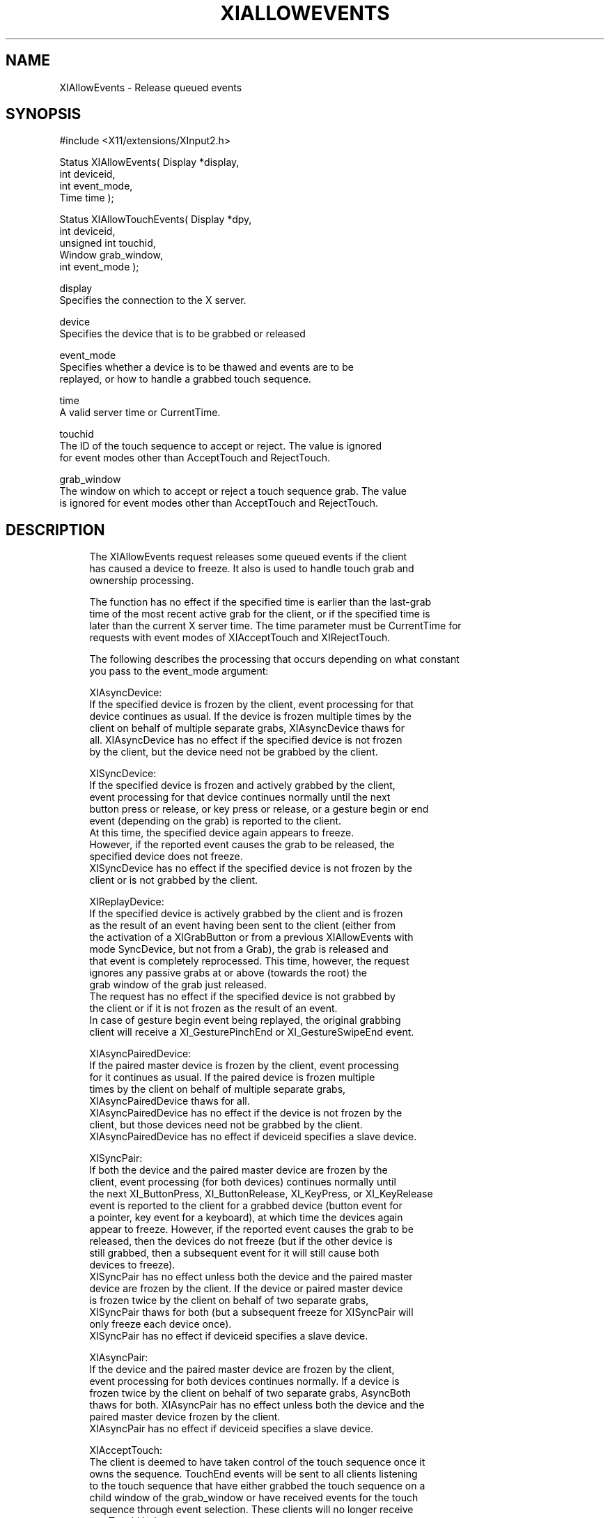 '\" t
.\"     Title: xiallowevents
.\"    Author: [FIXME: author] [see http://www.docbook.org/tdg5/en/html/author]
.\" Generator: DocBook XSL Stylesheets vsnapshot <http://docbook.sf.net/>
.\"      Date: 05/04/2023
.\"    Manual: \ \&
.\"    Source: \ \&
.\"  Language: English
.\"
.TH "XIALLOWEVENTS" "libmansuffix" "05/04/2023" "\ \&" "\ \&"
.\" -----------------------------------------------------------------
.\" * Define some portability stuff
.\" -----------------------------------------------------------------
.\" ~~~~~~~~~~~~~~~~~~~~~~~~~~~~~~~~~~~~~~~~~~~~~~~~~~~~~~~~~~~~~~~~~
.\" http://bugs.debian.org/507673
.\" http://lists.gnu.org/archive/html/groff/2009-02/msg00013.html
.\" ~~~~~~~~~~~~~~~~~~~~~~~~~~~~~~~~~~~~~~~~~~~~~~~~~~~~~~~~~~~~~~~~~
.ie \n(.g .ds Aq \(aq
.el       .ds Aq '
.\" -----------------------------------------------------------------
.\" * set default formatting
.\" -----------------------------------------------------------------
.\" disable hyphenation
.nh
.\" disable justification (adjust text to left margin only)
.ad l
.\" -----------------------------------------------------------------
.\" * MAIN CONTENT STARTS HERE *
.\" -----------------------------------------------------------------
.SH "NAME"
XIAllowEvents \- Release queued events
.SH "SYNOPSIS"
.sp
.nf
#include <X11/extensions/XInput2\&.h>
.fi
.sp
.nf
Status XIAllowEvents( Display *display,
                      int deviceid,
                      int event_mode,
                      Time time );
.fi
.sp
.nf
Status XIAllowTouchEvents( Display *dpy,
                           int deviceid,
                           unsigned int touchid,
                           Window grab_window,
                           int event_mode );
.fi
.sp
.nf
display
        Specifies the connection to the X server\&.
.fi
.sp
.nf
device
        Specifies the device that is to be grabbed or released
.fi
.sp
.nf
event_mode
        Specifies whether a device is to be thawed and events are to be
        replayed, or how to handle a grabbed touch sequence\&.
.fi
.sp
.nf
time
        A valid server time or CurrentTime\&.
.fi
.sp
.nf
touchid
        The ID of the touch sequence to accept or reject\&. The value is ignored
        for event modes other than AcceptTouch and RejectTouch\&.
.fi
.sp
.nf
grab_window
        The window on which to accept or reject a touch sequence grab\&. The value
        is ignored for event modes other than AcceptTouch and RejectTouch\&.
.fi
.SH "DESCRIPTION"
.sp
.if n \{\
.RS 4
.\}
.nf
The XIAllowEvents request releases some queued events if the client
has caused a device to freeze\&. It also is used to handle touch grab and
ownership processing\&.
.fi
.if n \{\
.RE
.\}
.sp
.if n \{\
.RS 4
.\}
.nf
The function has no effect if the specified time is earlier than the last\-grab
time of the most recent active grab for the client, or if the specified time is
later than the current X server time\&. The time parameter must be CurrentTime for
requests with event modes of XIAcceptTouch and XIRejectTouch\&.
.fi
.if n \{\
.RE
.\}
.sp
.if n \{\
.RS 4
.\}
.nf
The following describes the processing that occurs depending on what constant
you pass to the event_mode argument:
.fi
.if n \{\
.RE
.\}
.sp
.if n \{\
.RS 4
.\}
.nf
XIAsyncDevice:
    If the specified device is frozen by the client, event processing for that
    device continues as usual\&. If the device is frozen multiple times by the
    client on behalf of multiple separate grabs, XIAsyncDevice thaws for
    all\&. XIAsyncDevice has no effect if the specified device is not frozen
    by the client, but the device need not be grabbed by the client\&.
.fi
.if n \{\
.RE
.\}
.sp
.if n \{\
.RS 4
.\}
.nf
XISyncDevice:
    If the specified device is frozen and actively grabbed by the client,
    event processing for that device continues normally until the next
    button press or release, or key press or release, or a gesture begin or end
    event (depending on the grab) is reported to the client\&.
    At this time, the specified device again appears to freeze\&.
    However, if the reported event causes the grab to be released, the
    specified device does not freeze\&.
    XISyncDevice has no effect if the specified device is not frozen by the
    client or is not grabbed by the client\&.
.fi
.if n \{\
.RE
.\}
.sp
.if n \{\
.RS 4
.\}
.nf
XIReplayDevice:
    If the specified device is actively grabbed by the client and is frozen
    as the result of an event having been sent to the client (either from
    the activation of a XIGrabButton or from a previous XIAllowEvents with
    mode SyncDevice, but not from a Grab), the grab is released and
    that event is completely reprocessed\&.  This time, however, the request
    ignores any passive grabs at or above (towards the root) the
    grab window of the grab just released\&.
    The request has no effect if the specified device is not grabbed by
    the client or if it is not frozen as the result of an event\&.
    In case of gesture begin event being replayed, the original grabbing
    client will receive a XI_GesturePinchEnd or XI_GestureSwipeEnd event\&.
.fi
.if n \{\
.RE
.\}
.sp
.if n \{\
.RS 4
.\}
.nf
XIAsyncPairedDevice:
    If the paired master device is frozen by the client, event processing
    for it continues as usual\&. If the paired device is frozen multiple
    times by the client on behalf of multiple separate grabs,
    XIAsyncPairedDevice thaws for all\&.
    XIAsyncPairedDevice has no effect if the device is not frozen by the
    client, but those devices need not be grabbed by the client\&.
    XIAsyncPairedDevice has no effect if deviceid specifies a slave device\&.
.fi
.if n \{\
.RE
.\}
.sp
.if n \{\
.RS 4
.\}
.nf
XISyncPair:
    If both the device and the paired master device are frozen by the
    client, event processing (for both devices) continues normally until
    the next XI_ButtonPress, XI_ButtonRelease, XI_KeyPress, or XI_KeyRelease
    event is reported to the client for a grabbed device (button event for
    a pointer, key event for a keyboard), at which time the devices again
    appear to freeze\&. However, if the reported event causes the grab to be
    released, then the devices do not freeze (but if the other device is
    still grabbed, then a subsequent event for it will still cause both
    devices to freeze)\&.
    XISyncPair has no effect unless both the device and the paired master
    device are frozen by the client\&. If the device or paired master device
    is frozen twice by the client on behalf of two separate grabs,
    XISyncPair thaws for both (but a subsequent freeze for XISyncPair will
    only freeze each device once)\&.
    XISyncPair has no effect if deviceid specifies a slave device\&.
.fi
.if n \{\
.RE
.\}
.sp
.if n \{\
.RS 4
.\}
.nf
XIAsyncPair:
    If the device and the paired master device are frozen by the client,
    event processing for both devices continues normally\&. If a device is
    frozen twice by the client on behalf of two separate grabs, AsyncBoth
    thaws for both\&. XIAsyncPair has no effect unless both the device and the
    paired master device frozen by the client\&.
    XIAsyncPair has no effect if deviceid specifies a slave device\&.
.fi
.if n \{\
.RE
.\}
.sp
.if n \{\
.RS 4
.\}
.nf
XIAcceptTouch:
    The client is deemed to have taken control of the touch sequence once it
    owns the sequence\&. TouchEnd events will be sent to all clients listening
    to the touch sequence that have either grabbed the touch sequence on a
    child window of the grab_window or have received events for the touch
    sequence through event selection\&. These clients will no longer receive
    any TouchUpdate events\&.
.fi
.if n \{\
.RE
.\}
.sp
.if n \{\
.RS 4
.\}
.nf
XIRejectTouch:
    The client is no longer interested in the touch sequence, and will
    receive a XI_TouchEnd event\&. If the client is the current owner of the
    sequence, ownership will be passed on to the next listener\&.
.fi
.if n \{\
.RE
.\}
.SH "DIAGNOSTICS"
.sp
.if n \{\
.RS 4
.\}
.nf
BadDevice
        An invalid deviceid was specified\&.
.fi
.if n \{\
.RE
.\}
.sp
.if n \{\
.RS 4
.\}
.nf
BadAccess
        This error may occur if event_mode is XIAcceptTouch and this client
        is not the current or potential owner of the specified touch ID\&.
.fi
.if n \{\
.RE
.\}
.sp
.if n \{\
.RS 4
.\}
.nf
BadValue
        This error may occur if event_mode is XIAcceptTouch and touch ID is invalid\&.
.fi
.if n \{\
.RE
.\}
.sp
.if n \{\
.RS 4
.\}
.nf
BadWindow
        A value for a grab_window argument does not name a defined
        Window\&.
.fi
.if n \{\
.RE
.\}
.SH "SEE ALSO"
.sp
.if n \{\
.RS 4
.\}
.nf
XIGrabButton(libmansuffix)
.fi
.if n \{\
.RE
.\}
